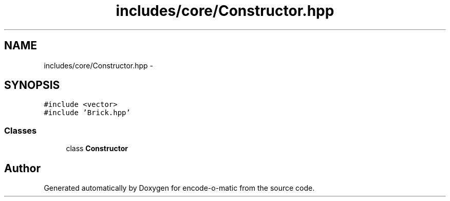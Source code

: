 .TH "includes/core/Constructor.hpp" 3 "Sun Sep 27 2015" "encode-o-matic" \" -*- nroff -*-
.ad l
.nh
.SH NAME
includes/core/Constructor.hpp \- 
.SH SYNOPSIS
.br
.PP
\fC#include <vector>\fP
.br
\fC#include 'Brick\&.hpp'\fP
.br

.SS "Classes"

.in +1c
.ti -1c
.RI "class \fBConstructor\fP"
.br
.in -1c
.SH "Author"
.PP 
Generated automatically by Doxygen for encode-o-matic from the source code\&.
